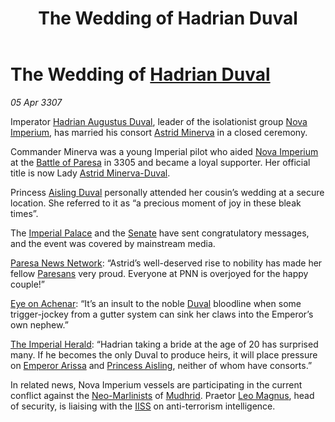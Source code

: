 :PROPERTIES:
:ID:       cd96c850-e9ab-4fe9-b62f-c4c902e8c0c4
:END:
#+title: The Wedding of Hadrian Duval
#+filetags: :NMLA:3305:3307:Empire:galnet:

* The Wedding of [[id:c4f47591-9c52-441f-8853-536f577de922][Hadrian Duval]]

/05 Apr 3307/

Imperator [[id:c4f47591-9c52-441f-8853-536f577de922][Hadrian Augustus Duval]], leader of the isolationist group
[[id:64e89e89-f7fe-4f90-bc29-1cd90497e1f1][Nova Imperium]], has married his consort [[id:ef9ddb06-8cb2-4c3f-a688-469be3149aa9][Astrid Minerva]] in a closed
ceremony.

Commander Minerva was a young Imperial pilot who aided [[id:64e89e89-f7fe-4f90-bc29-1cd90497e1f1][Nova Imperium]]
at the [[id:c0a7a8bc-9add-49fb-b79e-18df5696e2b7][Battle of Paresa]] in 3305 and became a loyal supporter. Her
official title is now Lady [[id:ef9ddb06-8cb2-4c3f-a688-469be3149aa9][Astrid Minerva-Duval]].

Princess [[id:b402bbe3-5119-4d94-87ee-0ba279658383][Aisling Duval]] personally attended her cousin’s wedding at a
secure location. She referred to it as “a precious moment of joy in
these bleak times”.

The [[id:7210d36a-25f5-4c8e-8cf2-069de549d438][Imperial Palace]] and the [[id:6b539fa1-7ebe-44d3-874b-41a3bd400af9][Senate]] have sent congratulatory messages,
and the event was covered by mainstream media.

[[id:4ccd6e9c-1bdb-4319-b951-2ef6919707fa][Paresa News Network]]: “Astrid’s well-deserved rise to nobility has made
her fellow [[id:9147b1a8-a73f-4144-b614-8e876943c10e][Paresans]] very proud. Everyone at PNN is overjoyed for the
happy couple!”

[[id:9e04a792-7d27-4492-b430-8bd8673d7454][Eye on Achenar]]: “It’s an insult to the noble [[id:bce02e51-c68c-4594-86fe-88dda4915a74][Duval]] bloodline when some
trigger-jockey from a gutter system can sink her claws into the
Emperor’s own nephew.”

[[id:626a18d7-ad16-4093-b9be-d9dc1940594b][The Imperial Herald]]: “Hadrian taking a bride at the age of 20 has
surprised many. If he becomes the only Duval to produce heirs, it will
place pressure on [[id:34f3cfdd-0536-40a9-8732-13bf3a5e4a70][Emperor Arissa]] and [[id:b402bbe3-5119-4d94-87ee-0ba279658383][Princess Aisling]], neither of whom
have consorts.”

In related news, Nova Imperium vessels are participating in the
current conflict against the [[id:ec1cb30c-2e72-410b-a664-0d609a352100][Neo-Marlinists]] of [[id:bb9435b7-f21d-4afc-8ca6-a57d0fd51065][Mudhrid]]. Praetor [[id:3fdf3f05-e7b5-436f-906e-e67dafa5d254][Leo
Magnus]], head of security, is liaising with the [[id:01980efc-1b06-4f55-bf18-fa6c7e56f1eb][IISS]] on anti-terrorism
intelligence.
